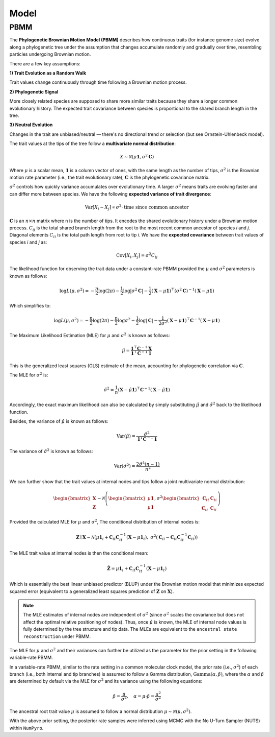 Model
=====

.. _modelpbmm:

PBMM
----

The **Phylogenetic Brownian Motion Model (PBMM)** describes how continuous traits (for instance genome size) evolve along a phylogenetic tree under the assumption that changes accumulate randomly and gradually over time, resembling particles undergoing Brownian motion.

There are a few key assumptions:

**1) Trait Evolution as a Random Walk**

Trait values change continuously through time following a Brownian motion process.

**2) Phylogenetic Signal**

More closely related species are supposed to share more similar traits because they share a longer common evolutionary history. The expected trait covariance between species is proportional to the shared branch length in the tree.

**3) Neutral Evolution**

Changes in the trait are unbiased/neutral — there's no directional trend or selection (but see Ornstein-Uhlenbeck model).


The trait values at the tips of the tree follow a **multivariate normal distribution**:

.. math::

   X \sim \mathcal{N}(\mu \mathbf{1}, \sigma^2 \mathbf{C})


Where :math:`\mu` is a scalar mean, :math:`\mathbf{1}` is a column vector of ones, with the same length as the number of tips, :math:`\sigma^2` is the Brownian motion rate parameter (i.e., the trait evolutionary rate), :math:`\mathbf{C}` is the phylogenetic covariance matrix.

:math:`\sigma^2` controls how quickly variance accumulates over evolutionary time. A larger :math:`\sigma^2` means traits are evolving faster and can differ more between species. We have the following **expected variance of trait divergence**:

.. math::

   \mathrm{Var}[X_i - X_j] \propto \sigma^2 \cdot \text{time since common ancestor}



:math:`\mathbf{C}` is an :math:`n \times n` matrix where n is the number of tips. It encodes the shared evolutionary history under a Brownian motion process. :math:`C_{ij}` is the total shared branch length from the root to the most recent common ancestor of species *i* and *j*. Diagonal elements :math:`C_{ii}` is the total path length from root to tip *i*. We have the **expected covariance** between trait values of species *i* and *j* as:

.. math::

   \mathrm{Cov}[X_i, X_j] = \sigma^2 C_{ij}


The likelihood function for observing the trait data under a constant-rate PBMM provided the :math:`\mu` and :math:`\sigma^2` parameters is known as follows:

.. math::

   \log L(\mu, \sigma^2) = -\frac{n}{2} \log(2\pi)
   - \frac{1}{2} \log|\sigma^2 \mathbf{C}|
   - \frac{1}{2} (\mathbf{X} - \mu \mathbf{1})^\top (\sigma^2 \mathbf{C})^{-1} (\mathbf{X} - \mu \mathbf{1})

Which simplifies to:

.. math::

   \log L(\mu, \sigma^2) = -\frac{n}{2} \log(2\pi)
   - \frac{n}{2} \log \sigma^2
   - \frac{1}{2} \log|\mathbf{C}|
   - \frac{1}{2\sigma^2} (\mathbf{X} - \mu \mathbf{1})^\top \mathbf{C}^{-1} (\mathbf{X} - \mu \mathbf{1})


The Maximum Likelihood Estimation (MLE) for :math:`\mu` and :math:`\sigma^2` is known as follows:

.. math::

   \hat{\mu} = \frac{\mathbf{1}^\top \mathbf{C}^{-1} \mathbf{X}}{\mathbf{1}^\top \mathbf{C}^{-1} \mathbf{1}}


This is the generalized least squares (GLS) estimate of the mean, accounting for phylogenetic correlation via :math:`\mathbf{C}`.

The MLE for :math:`\sigma^2` is:

.. math::

   \hat{\sigma}^2 = \frac{1}{n} (\mathbf{X} - \hat{\mu} \mathbf{1})^\top \mathbf{C}^{-1} (\mathbf{X} - \hat{\mu} \mathbf{1})



Accordingly, the exact maximum likelihood can also be calculated by simply substituting :math:`\hat{\mu}` and :math:`\hat{\sigma}^2` back to the likelihood function.

Besides, the variance of :math:`\hat{\mu}` is known as follows:

.. math::

   \mathrm{Var}(\hat{\mu}) = \frac{\hat{\sigma}^2}{\mathbf{1}^T \mathbf{C}^{-1} \mathbf{1}}



The variance of :math:`\hat{\sigma}^2` is known as follows:

.. math::

   \mathrm{Var}(\hat{\sigma}^2) = \frac{2 \hat{\sigma}^4 (n-1)}{n^2}



We can further show that the trait values at internal nodes and tips follow a joint multivariate normal distribution:

.. math::

    \begin{bmatrix}
    \mathbf{X} \\
    \mathbf{Z}
    \end{bmatrix}
    \sim
    \mathcal{N} \left(
    \begin{bmatrix}
    \mu \mathbf{1} \\
    \mu \mathbf{1}
    \end{bmatrix},
    \sigma^2
    \begin{bmatrix}
    \mathbf{C}_{tt} & \mathbf{C}_{ti} \\
    \mathbf{C}_{it} & \mathbf{C}_{ii}
    \end{bmatrix}
    \right)


Provided the calculated MLE for :math:`\mu` and :math:`\sigma^2`, The conditional distribution of internal nodes is:

.. math::

    \mathbf{Z} \mid \mathbf{X} \sim \mathcal{N}\left(
    \mu \mathbf{1}_i + \mathbf{C}_{it} \mathbf{C}_{tt}^{-1} (\mathbf{X} - \mu \mathbf{1}_t),
    \ \sigma^2 \left( \mathbf{C}_{ii} - \mathbf{C}_{it} \mathbf{C}_{tt}^{-1} \mathbf{C}_{ti} \right)
    \right)


The MLE trait value at internal nodes is then the conditional mean:

.. math::

    \hat{\mathbf{Z}} = \mu \mathbf{1}_i + \mathbf{C}_{it} \mathbf{C}_{tt}^{-1} (\mathbf{X} - \mu \mathbf{1}_t)


Which is essentially the best linear unbiased predictor (BLUP) under the Brownian motion model that minimizes expected squared error (equivalent to a generalized least squares prediction of :math:`\mathbf{Z}` on :math:`\mathbf{X}`).


.. note::
        The MLE estimates of internal nodes are independent of :math:`\sigma^2` (since :math:`\sigma^2` scales the covariance but does not affect the optimal relative positioning of nodes). Thus, once :math:`\hat{\mu}` is known, the MLE of internal node values is fully determined by the tree structure and tip data. The MLEs are equivalent to the ``ancestral state reconstruction`` under PBMM.


The MLE for :math:`\mu` and :math:`\sigma^2` and their variances can further be utilized as the parameter for the prior setting in the following variable-rate PBMM.

In a variable-rate PBMM, similar to the rate setting in a common molecular clock model, the prior rate (i.e., :math:`\sigma^2`) of each branch (i.e., both internal and tip branches) is assumed to follow a Gamma distribution, :math:`\text{Gamma}(\alpha, \beta)`, where the :math:`\alpha` and :math:`\beta` are determined by default via the MLE for :math:`\sigma^2` and its variance using the following equations:

.. math::

   \beta = \frac{\mu}{\sigma^2}, \quad \alpha = \mu \cdot \beta = \frac{\mu^2}{\sigma^2}

The ancestral root trait value :math:`\mu` is assumed to follow a normal distribution :math:`\mu \sim \mathcal{N}(\mu, \sigma^2)`.

With the above prior setting, the posterior rate samples were inferred using MCMC with the No U-Turn Sampler (NUTS) within ``NumPyro``.
